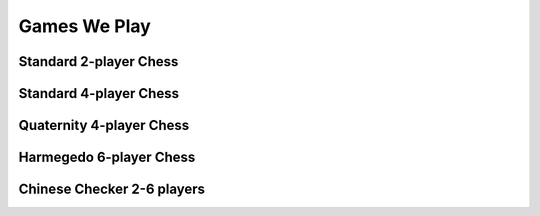 Games We Play
=============

Standard 2-player Chess
-----------------------

Standard 4-player Chess
-----------------------

Quaternity 4-player Chess
-------------------------

Harmegedo 6-player Chess
------------------------

Chinese Checker 2-6 players
---------------------------

